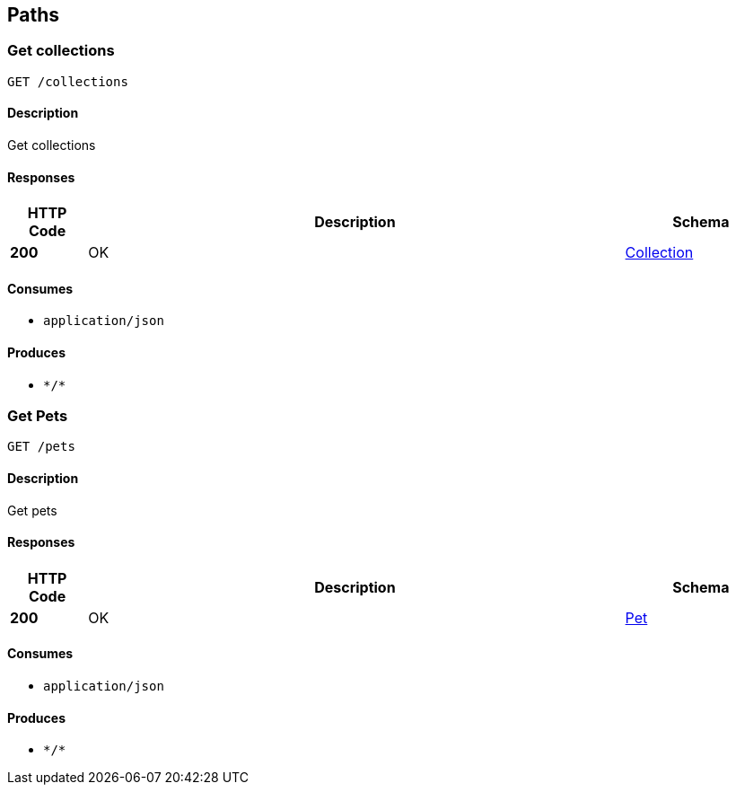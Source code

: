 
[[_paths]]
== Paths

[[_getcolls]]
=== Get collections
....
GET /collections
....


==== Description
Get collections


==== Responses

[options="header", cols=".^2,.^14,.^4"]
|===
|HTTP Code|Description|Schema
|**200**|OK|<<_collection,Collection>>
|===


==== Consumes

* `application/json`


==== Produces

* `\*/*`


[[_getpets]]
=== Get Pets
....
GET /pets
....


==== Description
Get pets


==== Responses

[options="header", cols=".^2,.^14,.^4"]
|===
|HTTP Code|Description|Schema
|**200**|OK|<<_pet,Pet>>
|===


==== Consumes

* `application/json`


==== Produces

* `\*/*`



